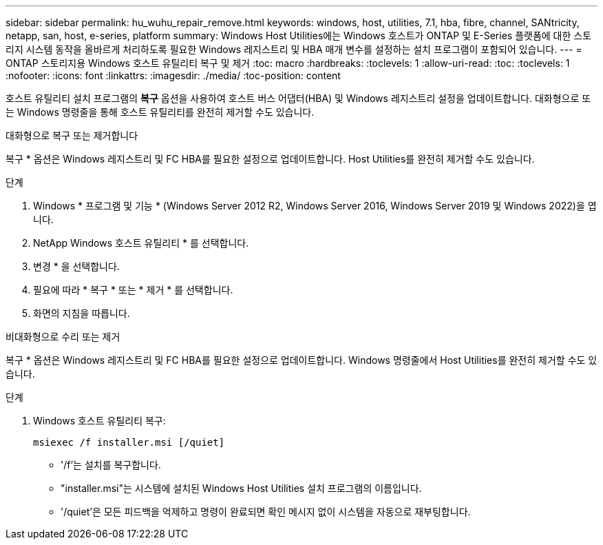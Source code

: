 ---
sidebar: sidebar 
permalink: hu_wuhu_repair_remove.html 
keywords: windows, host, utilities, 7.1, hba, fibre, channel, SANtricity, netapp, san, host, e-series, platform 
summary: Windows Host Utilities에는 Windows 호스트가 ONTAP 및 E-Series 플랫폼에 대한 스토리지 시스템 동작을 올바르게 처리하도록 필요한 Windows 레지스트리 및 HBA 매개 변수를 설정하는 설치 프로그램이 포함되어 있습니다. 
---
= ONTAP 스토리지용 Windows 호스트 유틸리티 복구 및 제거
:toc: macro
:hardbreaks:
:toclevels: 1
:allow-uri-read: 
:toc: 
:toclevels: 1
:nofooter: 
:icons: font
:linkattrs: 
:imagesdir: ./media/
:toc-position: content


[role="lead"]
호스트 유틸리티 설치 프로그램의 *복구* 옵션을 사용하여 호스트 버스 어댑터(HBA) 및 Windows 레지스트리 설정을 업데이트합니다.  대화형으로 또는 Windows 명령줄을 통해 호스트 유틸리티를 완전히 제거할 수도 있습니다.

[role="tabbed-block"]
====
.대화형으로 복구 또는 제거합니다
--
복구 * 옵션은 Windows 레지스트리 및 FC HBA를 필요한 설정으로 업데이트합니다. Host Utilities를 완전히 제거할 수도 있습니다.

.단계
. Windows * 프로그램 및 기능 * (Windows Server 2012 R2, Windows Server 2016, Windows Server 2019 및 Windows 2022)을 엽니다.
. NetApp Windows 호스트 유틸리티 * 를 선택합니다.
. 변경 * 을 선택합니다.
. 필요에 따라 * 복구 * 또는 * 제거 * 를 선택합니다.
. 화면의 지침을 따릅니다.


--
.비대화형으로 수리 또는 제거
--
복구 * 옵션은 Windows 레지스트리 및 FC HBA를 필요한 설정으로 업데이트합니다. Windows 명령줄에서 Host Utilities를 완전히 제거할 수도 있습니다.

.단계
. Windows 호스트 유틸리티 복구:
+
[source, cli]
----
msiexec /f installer.msi [/quiet]
----
+
** '/f'는 설치를 복구합니다.
** "installer.msi"는 시스템에 설치된 Windows Host Utilities 설치 프로그램의 이름입니다.
** '/quiet'은 모든 피드백을 억제하고 명령이 완료되면 확인 메시지 없이 시스템을 자동으로 재부팅합니다.




--
====